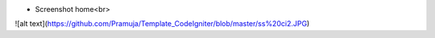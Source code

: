 * Screenshot home<br>
![alt text](https://github.com/Pramuja/Template_CodeIgniter/blob/master/ss%20ci2.JPG)
